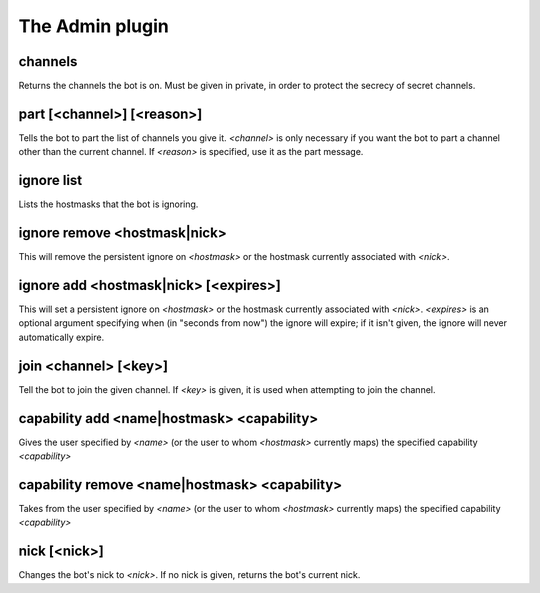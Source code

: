 
.. _plugin-admin:

The Admin plugin
================

.. _command-channels:

channels
^^^^^^^^

Returns the channels the bot is on. Must be given in private, in order
to protect the secrecy of secret channels.


.. _command-part:

part [<channel>] [<reason>]
^^^^^^^^^^^^^^^^^^^^^^^^^^^

Tells the bot to part the list of channels you give it. *<channel>* is
only necessary if you want the bot to part a channel other than the
current channel. If *<reason>* is specified, use it as the part
message.


.. _command-ignore-list:

ignore list
^^^^^^^^^^^

Lists the hostmasks that the bot is ignoring.


.. _command-ignore-remove:

ignore remove <hostmask|nick>
^^^^^^^^^^^^^^^^^^^^^^^^^^^^^

This will remove the persistent ignore on *<hostmask>* or the
hostmask currently associated with *<nick>*.


.. _command-ignore-add:

ignore add <hostmask|nick> [<expires>]
^^^^^^^^^^^^^^^^^^^^^^^^^^^^^^^^^^^^^^

This will set a persistent ignore on *<hostmask>* or the hostmask
currently associated with *<nick>*. *<expires>* is an optional argument
specifying when (in "seconds from now") the ignore will expire; if
it isn't given, the ignore will never automatically expire.


.. _command-join:

join <channel> [<key>]
^^^^^^^^^^^^^^^^^^^^^^

Tell the bot to join the given channel. If *<key>* is given, it is used
when attempting to join the channel.


.. _command-capability-add:

capability add <name|hostmask> <capability>
^^^^^^^^^^^^^^^^^^^^^^^^^^^^^^^^^^^^^^^^^^^

Gives the user specified by *<name>* (or the user to whom *<hostmask>*
currently maps) the specified capability *<capability>*


.. _command-capability-remove:

capability remove <name|hostmask> <capability>
^^^^^^^^^^^^^^^^^^^^^^^^^^^^^^^^^^^^^^^^^^^^^^

Takes from the user specified by *<name>* (or the user to whom
*<hostmask>* currently maps) the specified capability *<capability>*


.. _command-nick:

nick [<nick>]
^^^^^^^^^^^^^

Changes the bot's nick to *<nick>*. If no nick is given, returns the
bot's current nick.


